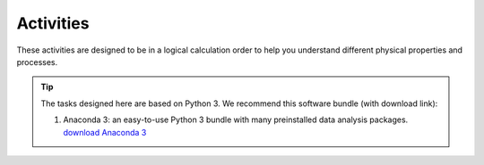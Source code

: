 .. _assignment1:

Activities
=========================

These activities are designed to be in a logical calculation order to help you understand different physical properties and processes.

.. only:: latex

  The tasks are prepared in Jupyter notebooks and can be `viewed and executed online <https://blm.readthedocs.io/en/latest/Tasks.html>`_


.. only:: html

.. tip::

      The tasks designed here are based on Python 3. We recommend this software bundle (with download link):

      #. Anaconda 3: an easy-to-use Python 3 bundle with many preinstalled data analysis packages. `download  Anaconda 3 <https://www.anaconda.com/distribution/>`_

..      #. GitHub Desktop: the official git client by GitHub with essential git functionalities. `download GitHub Desktop <https://desktop.github.com>`_

  .. toctree::
    :caption: Activities
    :maxdepth: 1
    :glob:

    tasks/task*


.. .. note::

..    #. When you write your paper, the presentation will be as a coherent scientific paper, not a set of individual tasks, not necessarily in this order and not including each of the individual components (e.g. `Week 1 plots <tasks/task1.ipynb>`_ are intended to get you going).

..    #. These tasks are to be undertaken *in assigned groups* according to land cover types, but *independent papers* will be written (without plagarism).








.. MT49E Extra: Processing of EC measurements
.. ------------------------------------------

.. For one of the hours for which you have analysed EC data,
..    download the raw 10 Hz data (provide this data)

..    -  Calculate the sensible and latent heat fluxes. You will need to
..       perform co-ordinate rotations.
..    -  Calculate the Obukhov length for the same period.
..    -  Compare your results to the pre-calculated heat fluxes (e.g. add
..       data points to your previous graphs).
..    -  Identify what corrections you have made to your calculations
..       compared with other possible corrections you could have used (e.g.
..       see Burba 2013; Kotthaus and Grimmond 2014). Consider the
..       implications of these.
